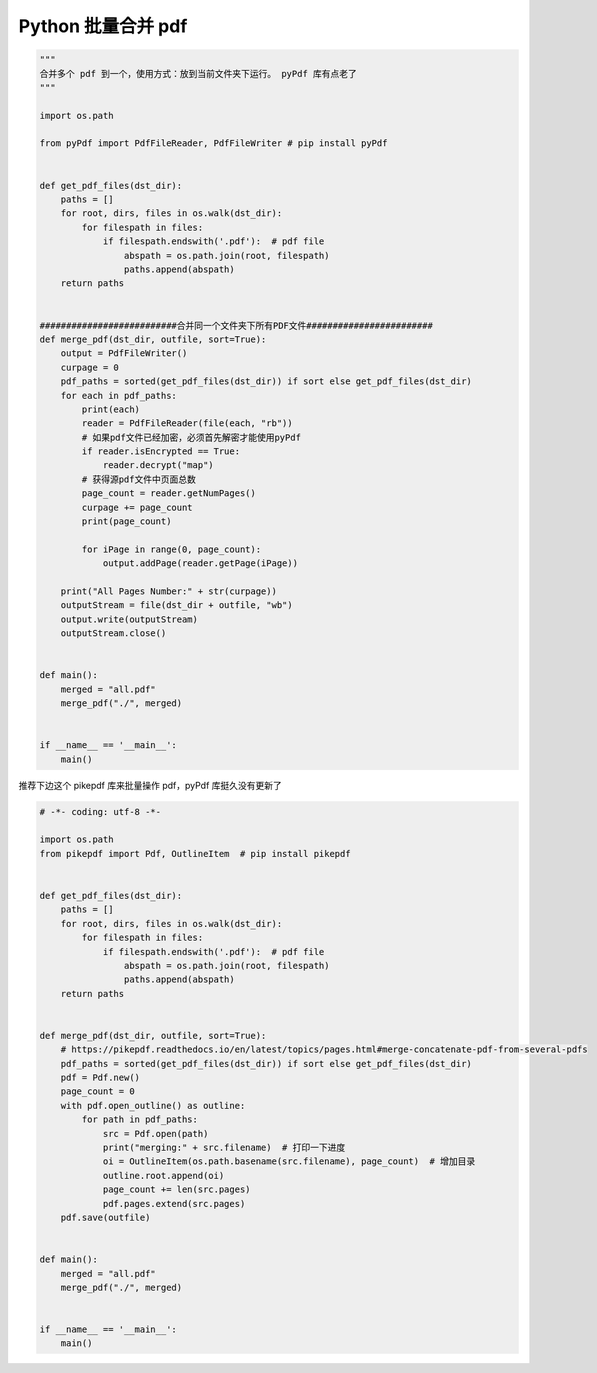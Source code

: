 .. _pdf:

Python 批量合并 pdf
========================================

.. code-block:: python

    """
    合并多个 pdf 到一个，使用方式：放到当前文件夹下运行。 pyPdf 库有点老了
    """

    import os.path

    from pyPdf import PdfFileReader, PdfFileWriter # pip install pyPdf


    def get_pdf_files(dst_dir):
        paths = []
        for root, dirs, files in os.walk(dst_dir):
            for filespath in files:
                if filespath.endswith('.pdf'):  # pdf file
                    abspath = os.path.join(root, filespath)
                    paths.append(abspath)
        return paths


    ##########################合并同一个文件夹下所有PDF文件########################
    def merge_pdf(dst_dir, outfile, sort=True):
        output = PdfFileWriter()
        curpage = 0
        pdf_paths = sorted(get_pdf_files(dst_dir)) if sort else get_pdf_files(dst_dir)
        for each in pdf_paths:
            print(each)
            reader = PdfFileReader(file(each, "rb"))
            # 如果pdf文件已经加密，必须首先解密才能使用pyPdf
            if reader.isEncrypted == True:
                reader.decrypt("map")
            # 获得源pdf文件中页面总数
            page_count = reader.getNumPages()
            curpage += page_count
            print(page_count)

            for iPage in range(0, page_count):
                output.addPage(reader.getPage(iPage))

        print("All Pages Number:" + str(curpage))
        outputStream = file(dst_dir + outfile, "wb")
        output.write(outputStream)
        outputStream.close()


    def main():
        merged = "all.pdf"
        merge_pdf("./", merged)


    if __name__ == '__main__':
        main()


推荐下边这个 pikepdf 库来批量操作 pdf，pyPdf 库挺久没有更新了

.. code-block:: python

    # -*- coding: utf-8 -*-

    import os.path
    from pikepdf import Pdf, OutlineItem  # pip install pikepdf


    def get_pdf_files(dst_dir):
        paths = []
        for root, dirs, files in os.walk(dst_dir):
            for filespath in files:
                if filespath.endswith('.pdf'):  # pdf file
                    abspath = os.path.join(root, filespath)
                    paths.append(abspath)
        return paths


    def merge_pdf(dst_dir, outfile, sort=True):
        # https://pikepdf.readthedocs.io/en/latest/topics/pages.html#merge-concatenate-pdf-from-several-pdfs
        pdf_paths = sorted(get_pdf_files(dst_dir)) if sort else get_pdf_files(dst_dir)
        pdf = Pdf.new()
        page_count = 0
        with pdf.open_outline() as outline:
            for path in pdf_paths:
                src = Pdf.open(path)
                print("merging:" + src.filename)  # 打印一下进度
                oi = OutlineItem(os.path.basename(src.filename), page_count)  # 增加目录
                outline.root.append(oi)
                page_count += len(src.pages)
                pdf.pages.extend(src.pages)
        pdf.save(outfile)


    def main():
        merged = "all.pdf"
        merge_pdf("./", merged)


    if __name__ == '__main__':
        main()
